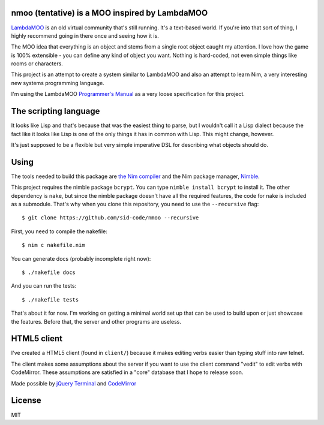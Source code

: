 nmoo (tentative) is a MOO inspired by LambdaMOO
===============================================

`LambdaMOO <http://en.wikipedia.org/wiki/LambdaMOO>`__ is an old virtual
community that's still running. It's a text-based world. If you're into
that sort of thing, I highly recommend going in there once and seeing
how it is.

The MOO idea that everything is an object and stems from a single root
object caught my attention. I love how the game is 100% extensible - you
can define any kind of object you want. Nothing is hard-coded, not even
simple things like rooms or characters.

This project is an attempt to create a system similar to LambdaMOO and
also an attempt to learn Nim, a very interesting new systems programming
language.

I'm using the LambdaMOO `Programmer's
Manual <http://www.hayseed.net/MOO/manuals/ProgrammersManual.html>`__ as
a very loose specification for this project.

The scripting language
======================

It looks like Lisp and that's because that was the easiest thing to
parse, but I wouldn't call it a Lisp dialect because the fact like it
looks like Lisp is one of the only things it has in common with Lisp.
This might change, however.

It's just supposed to be a flexible but very simple imperative DSL for
describing what objects should do.

Using
=====

The tools needed to build this package are `the Nim
compiler <http://nim-lang.org/>`__ and the Nim package manager,
`Nimble <https://github.com/nim-lang/nimble>`__.

This project requires the nimble package ``bcrypt``. You can type
``nimble install bcrypt`` to install it. The other dependency is
``nake``, but since the nimble package doesn't have all the required
features, the code for nake is included as a submodule. That's why when
you clone this repository, you need to use the ``--recursive`` flag::

    $ git clone https://github.com/sid-code/nmoo --recursive

First, you need to compile the nakefile::

    $ nim c nakefile.nim

You can generate docs (probably incomplete right now)::

    $ ./nakefile docs

And you can run the tests::

    $ ./nakefile tests

That's about it for now. I'm working on getting a minimal world set up
that can be used to build upon or just showcase the features. Before
that, the server and other programs are useless.

HTML5 client
============

I've created a HTML5 client (found in ``client/``) because it makes
editing verbs easier than typing stuff into raw telnet.

The client makes some assumptions about the server if you want to use
the client command "vedit" to edit verbs with CodeMirror. These
assumptions are satisfied in a "core" database that I hope to release
soon.

Made possible by `jQuery Terminal <http://terminal.jcubic.pl/>`__ and
`CodeMirror <https://codemirror.net/>`__

License
=======

MIT
